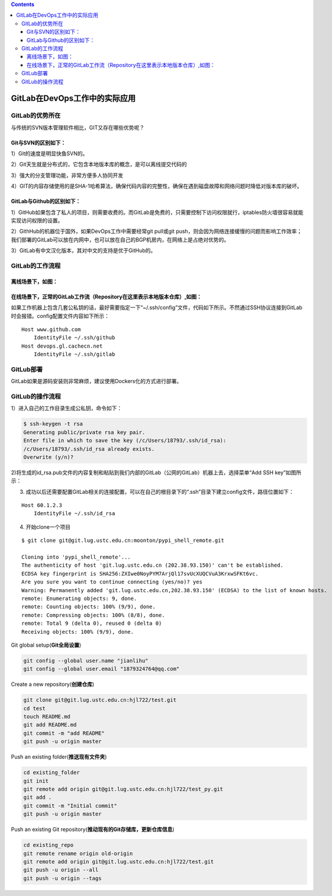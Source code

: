 .. contents::
   :depth: 3
..

GitLab在DevOps工作中的实际应用
==============================

GitLab的优势所在
----------------

与传统的SVN版本管理软件相比，GIT又存在哪些优势呢？

Git与SVN的区别如下：
~~~~~~~~~~~~~~~~~~~~

1）Git的速度是明显快鱼SVN的。

2）Git天生就是分布式的，它包含本地版本库的概念，是可以离线提交代码的

3）强大的分支管理功能，非常方便多人协同开发

4）GIT的内容存储使用的是SHA-1哈希算法，确保代码内容的完整性，确保在遇到磁盘故障和网络问题时降低对版本库的破坏。

GitLab与Github的区别如下：
~~~~~~~~~~~~~~~~~~~~~~~~~~

1）GitHub如果包含了私人的项目，则需要收费的。而GitLab是免费的，只需要控制下访问权限就行，iptables防火墙很容易就能实现访问权限的设置。

2）GithHub的机器位于国外，如果DevOps工作中需要经常git pull或git
push，则会因为网络连接缓慢的问题而影响工作效率；我们部署的GitLab可以放在内网中，也可以放在自己的BGP机房内，在网络上是占绝对优势的。

3）GitLab有中文汉化版本，其对中文的支持是优于GitHub的。

GitLab的工作流程
----------------

离线场景下，如图：
~~~~~~~~~~~~~~~~~~

|image0|

在线场景下，正常的GitLab工作流（Repository在这里表示本地版本仓库）,如图：
~~~~~~~~~~~~~~~~~~~~~~~~~~~~~~~~~~~~~~~~~~~~~~~~~~~~~~~~~~~~~~~~~~~~~~~~~

|image1|

如果工作机器上包含几套公私钥的话，最好需要指定一下“~/.ssh/config”文件，代码如下所示。不然通过SSH协议连接到GitLab时会报错。config配置文件内容如下所示：

::

   Host www.github.com
       IdentityFile ~/.ssh/github
   Host devops.gl.cachecn.net
       IdentityFile ~/.ssh/gitlab

GitLub部署
----------

GitLab如果是源码安装则非常麻烦，建议使用Dockers化的方式进行部署。

GitLub的操作流程
----------------

1）进入自己的工作目录生成公私钥，命令如下：

.. code:: shell

   $ ssh-keygen -t rsa
   Generating public/private rsa key pair.
   Enter file in which to save the key (/c/Users/18793/.ssh/id_rsa):
   /c/Users/18793/.ssh/id_rsa already exists.
   Overwrite (y/n)?

2)将生成的id_rsa.pub文件的内容复制和粘贴到我们内部的GitLab（公网的GitLab）机器上去，选择菜单“Add
SSH key”如图所示：

|image2|

|image3|

3) 成功以后还需要配置GitLab相关的连接配置，可以在自己的根目录下的“.ssh”目录下建立config文件，路径位置如下：

::

   Host 60.1.2.3
       IdentityFile ~/.ssh/id_rsa

4) 开始clone一个项目

::

   $ git clone git@git.lug.ustc.edu.cn:moonton/pypi_shell_remote.git

   Cloning into 'pypi_shell_remote'...
   The authenticity of host 'git.lug.ustc.edu.cn (202.38.93.150)' can't be established.
   ECDSA key fingerprint is SHA256:ZXIwe0NoyPYM7ArjQl17svUcXUQCVuA3KrxwSFKt6vc.
   Are you sure you want to continue connecting (yes/no)? yes
   Warning: Permanently added 'git.lug.ustc.edu.cn,202.38.93.150' (ECDSA) to the list of known hosts.
   remote: Enumerating objects: 9, done.
   remote: Counting objects: 100% (9/9), done.
   remote: Compressing objects: 100% (8/8), done.
   remote: Total 9 (delta 0), reused 0 (delta 0)
   Receiving objects: 100% (9/9), done.

Git global setup(\ **Git全局设置**)

.. code:: shell

   git config --global user.name "jianlihu"
   git config --global user.email "1879324764@qq.com"

Create a new repository(\ **创建仓库**)

.. code:: shell

   git clone git@git.lug.ustc.edu.cn:hjl722/test.git
   cd test
   touch README.md
   git add README.md
   git commit -m "add README"
   git push -u origin master

Push an existing folder(\ **推送现有文件夹**)

.. code:: shell

   cd existing_folder
   git init
   git remote add origin git@git.lug.ustc.edu.cn:hjl722/test_py.git
   git add .
   git commit -m "Initial commit"
   git push -u origin master

Push an existing Git repository(\ **推动现有的Git存储库，更新仓库信息**)

.. code:: shell

   cd existing_repo
   git remote rename origin old-origin
   git remote add origin git@git.lug.ustc.edu.cn:hjl722/test.git
   git push -u origin --all
   git push -u origin --tags

.. |image0| image:: ../_static/gitlab_nei01.png
.. |image1| image:: ../_static/GitLab-wai01.png
.. |image2| image:: ../_static/gitlab_ssh.png
.. |image3| image:: ../_static/gitlab_ssh02.png
